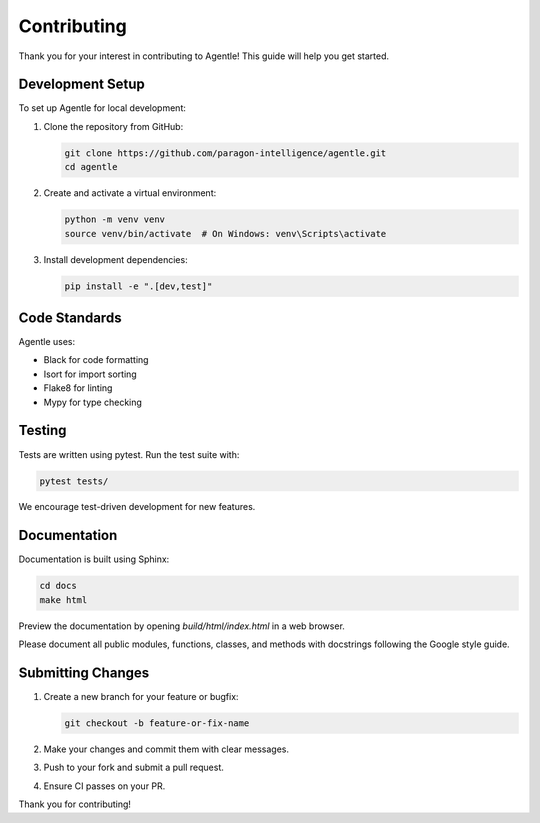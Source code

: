 Contributing
===========

Thank you for your interest in contributing to Agentle! This guide will help you get started.

Development Setup
----------------

To set up Agentle for local development:

1. Clone the repository from GitHub:

   .. code-block:: bash

      git clone https://github.com/paragon-intelligence/agentle.git
      cd agentle

2. Create and activate a virtual environment:

   .. code-block:: bash

      python -m venv venv
      source venv/bin/activate  # On Windows: venv\Scripts\activate

3. Install development dependencies:

   .. code-block:: bash

      pip install -e ".[dev,test]"

Code Standards
-------------

Agentle uses:

- Black for code formatting
- Isort for import sorting
- Flake8 for linting
- Mypy for type checking

Testing
-------

Tests are written using pytest. Run the test suite with:

.. code-block:: bash

   pytest tests/

We encourage test-driven development for new features.

Documentation
------------

Documentation is built using Sphinx:

.. code-block:: bash

   cd docs
   make html

Preview the documentation by opening `build/html/index.html` in a web browser.

Please document all public modules, functions, classes, and methods with docstrings following the Google style guide.

Submitting Changes
-----------------

1. Create a new branch for your feature or bugfix:

   .. code-block:: bash

      git checkout -b feature-or-fix-name

2. Make your changes and commit them with clear messages.

3. Push to your fork and submit a pull request.

4. Ensure CI passes on your PR.

Thank you for contributing!